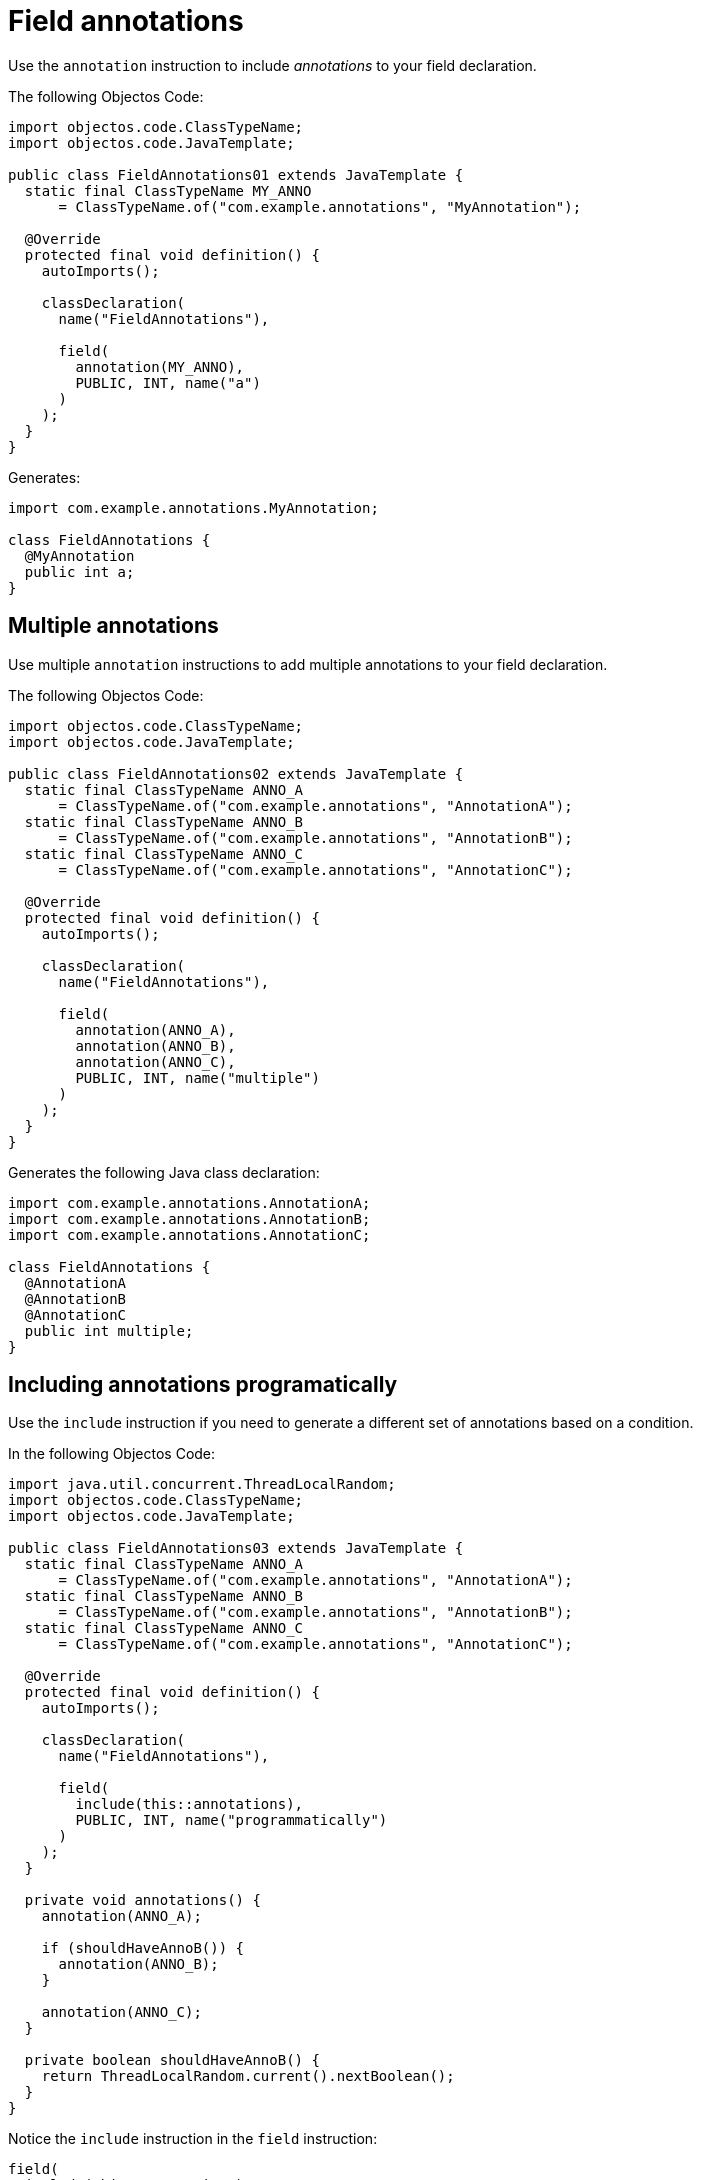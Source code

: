 = Field annotations

Use the `annotation` instruction to include _annotations_ to your field declaration.

The following Objectos Code:

[,java]
----
import objectos.code.ClassTypeName;
import objectos.code.JavaTemplate;

public class FieldAnnotations01 extends JavaTemplate {
  static final ClassTypeName MY_ANNO
      = ClassTypeName.of("com.example.annotations", "MyAnnotation");

  @Override
  protected final void definition() {
    autoImports();

    classDeclaration(
      name("FieldAnnotations"),

      field(
        annotation(MY_ANNO),
        PUBLIC, INT, name("a")
      )
    );
  }
}
----

Generates:

[,java]
----
import com.example.annotations.MyAnnotation;

class FieldAnnotations {
  @MyAnnotation
  public int a;
}
----

== Multiple annotations

Use multiple `annotation` instructions to add multiple annotations to your field declaration. 

The following Objectos Code:

[,java]
----
import objectos.code.ClassTypeName;
import objectos.code.JavaTemplate;

public class FieldAnnotations02 extends JavaTemplate {
  static final ClassTypeName ANNO_A
      = ClassTypeName.of("com.example.annotations", "AnnotationA");
  static final ClassTypeName ANNO_B
      = ClassTypeName.of("com.example.annotations", "AnnotationB");
  static final ClassTypeName ANNO_C
      = ClassTypeName.of("com.example.annotations", "AnnotationC");

  @Override
  protected final void definition() {
    autoImports();

    classDeclaration(
      name("FieldAnnotations"),

      field(
        annotation(ANNO_A),
        annotation(ANNO_B),
        annotation(ANNO_C),
        PUBLIC, INT, name("multiple")
      )
    );
  }
}
----

Generates the following Java class declaration:

[,java]
----
import com.example.annotations.AnnotationA;
import com.example.annotations.AnnotationB;
import com.example.annotations.AnnotationC;

class FieldAnnotations {
  @AnnotationA
  @AnnotationB
  @AnnotationC
  public int multiple;
}
----

== Including annotations programatically

Use the `include` instruction if you need to generate a different set of annotations based on a condition.

In the following Objectos Code:

[,java]
----
import java.util.concurrent.ThreadLocalRandom;
import objectos.code.ClassTypeName;
import objectos.code.JavaTemplate;

public class FieldAnnotations03 extends JavaTemplate {
  static final ClassTypeName ANNO_A
      = ClassTypeName.of("com.example.annotations", "AnnotationA");
  static final ClassTypeName ANNO_B
      = ClassTypeName.of("com.example.annotations", "AnnotationB");
  static final ClassTypeName ANNO_C
      = ClassTypeName.of("com.example.annotations", "AnnotationC");

  @Override
  protected final void definition() {
    autoImports();

    classDeclaration(
      name("FieldAnnotations"),

      field(
        include(this::annotations),
        PUBLIC, INT, name("programmatically")
      )
    );
  }

  private void annotations() {
    annotation(ANNO_A);

    if (shouldHaveAnnoB()) {
      annotation(ANNO_B);
    }

    annotation(ANNO_C);
  }

  private boolean shouldHaveAnnoB() {
    return ThreadLocalRandom.current().nextBoolean();
  }
}
----

Notice the `include` instruction in the `field` instruction:

[,java]
----
field(
  include(this::annotations),
  PUBLIC, INT, name("programmatically")
)
----

The annotations are defined in the private `annotations` method:

[,java]
----
private void annotations() {
  annotation(ANNO_A);

  if (shouldHaveAnnoB()) {
    annotation(ANNO_B);
  }

  annotation(ANNO_C);
}
----

So, depending on the value returned by the `shouldHaveAnnoB` method, the following are generated:

[,java]
----
// shouldHaveAnnoB() returns true
import com.example.annotations.AnnotationA;
import com.example.annotations.AnnotationB;
import com.example.annotations.AnnotationC;

class FieldAnnotations {
  @AnnotationA
  @AnnotationB
  @AnnotationC
  public int programmatically;
}

// shouldHaveAnnoB() returns false
import com.example.annotations.AnnotationA;
import com.example.annotations.AnnotationC;

class FieldAnnotations {
  @AnnotationA
  @AnnotationC
  public int programmatically;
}
----

== Type annotations

Annotating the field type is currently not supported.